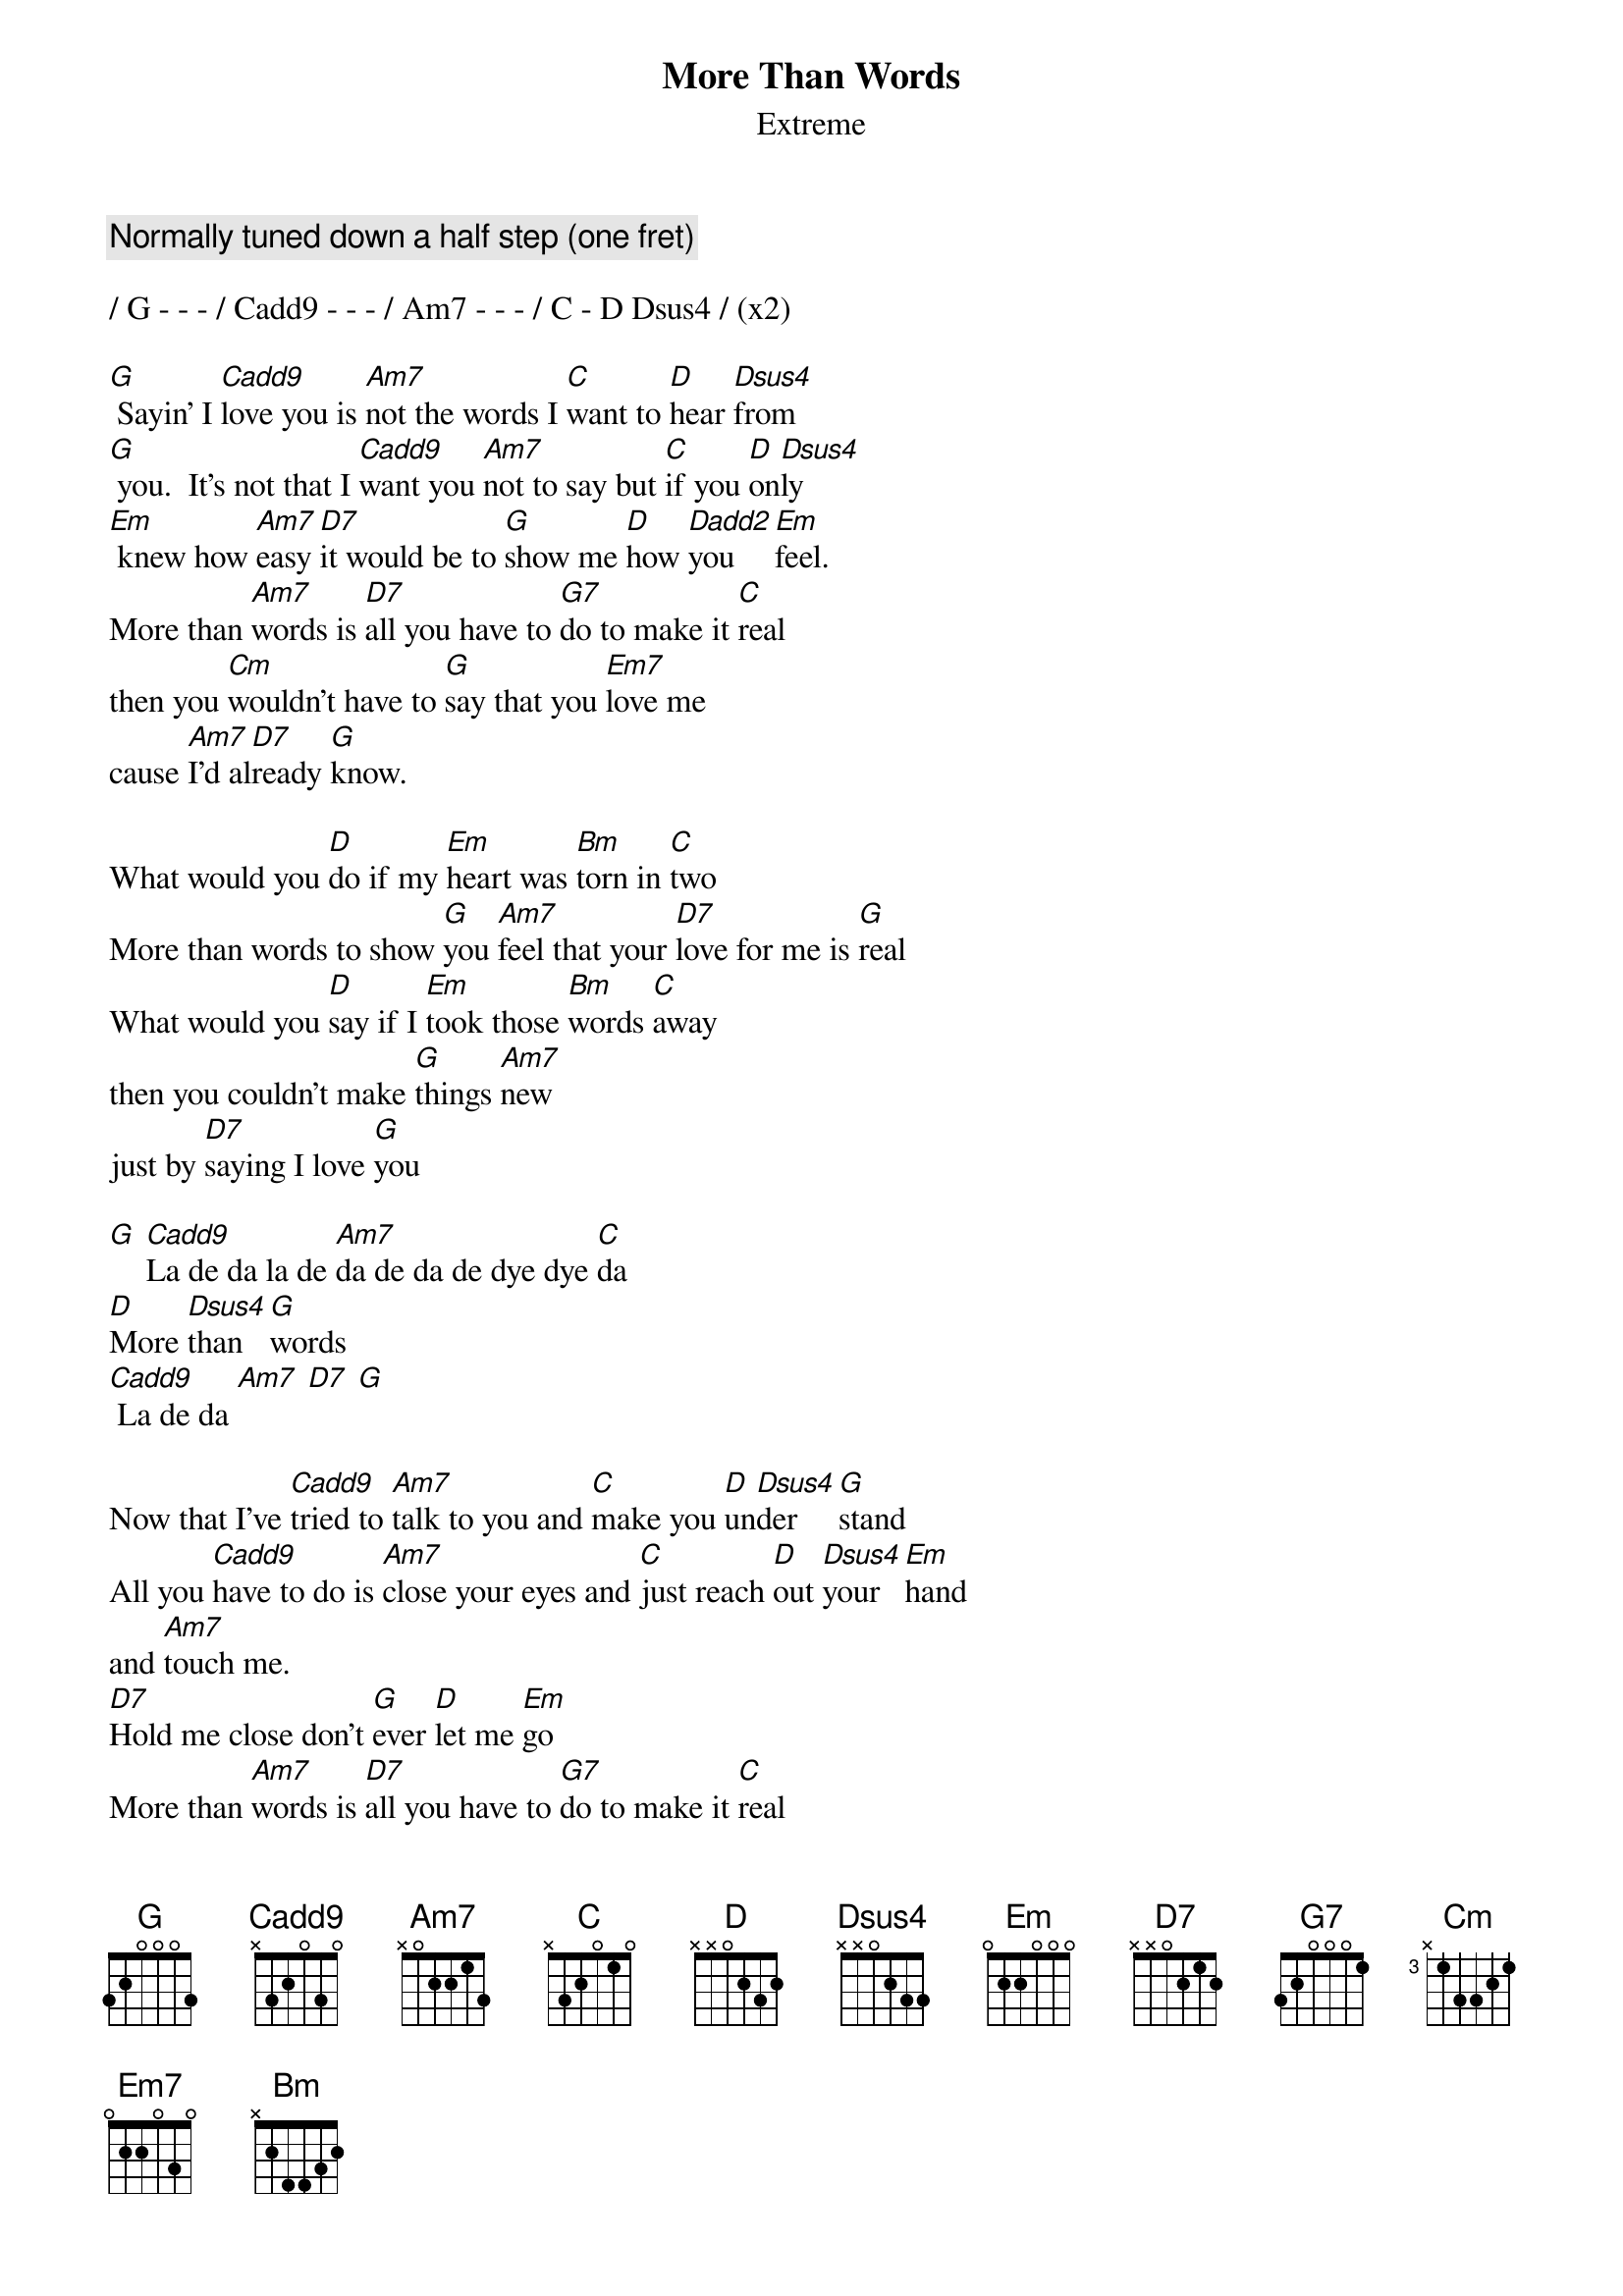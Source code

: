 
{t:More Than Words}
{st:Extreme}

{define:Fmaj7 1 0 3 2 1 x}

{comment:Normally tuned down a half step (one fret)}

/ G - - - / Cadd9 - - - / Am7 - - - / C - D Dsus4 / (x2)

[G] Sayin' I [Cadd9]love you is [Am7]not the words I [C]want to [D]hear [Dsus4]from
[G] you.  It's not that I [Cadd9]want you [Am7]not to say but [C]if you [D]on[Dsus4]ly
[Em] knew how [Am7]easy [D7]it would be to [G]show me [D]how [Dadd2]you [Em]feel.
More than [Am7]words is [D7]all you have to [G7]do to make it [C]real
then you [Cm]wouldn't have to [G]say that you [Em7]love me
cause [Am7]I'd al[D7]ready [G]know.

What would you [D]do if my [Em]heart was [Bm]torn in [C]two
More than words to show [G]you [Am7]feel that your [D7]love for me is [G]real
What would you [D]say if I [Em]took those [Bm]words [C]away
then you couldn't make [G]things [Am7]new
just by [D7]saying I love [G]you

[G] [Cadd9]La de da la de [Am7]da de da de dye dye [C]da
[D]More [Dsus4]than [G]words
[Cadd9] La de da [Am7] [D7] [G]

Now that I've [Cadd9]tried to [Am7]talk to you and [C]make you [D]un[Dsus4]der[G]stand
All you [Cadd9]have to do is [Am7]close your eyes and [C]just reach [D]out [Dsus4]your [Em]hand
and [Am7]touch me.
[D7]Hold me close don't [G]ever [D]let me [Em]go
More than [Am7]words is [D7]all you have to [G7]do to make it [C]real
then you [Cm]wouldn't have to [G]say that you [Em7]love me
cause [Am7]I'd al[D7]ready [G]know.

What would you [D]do if my [Em]heart was [Bm]torn in [C]two
More than words to show [G]you [Am7]feel that your [D7]love for me is [G]real
What would you [D]say if I [Em]took those [Bm]words [C]away
then you couldn't make [G]things [Am7]new
just by [D7]saying I love [G]you

[G] [Cadd9]La de da la de [Am7]da de da de dye dye [C]da
[D]More [Dsus4]than [G]words
[G] [Cadd9]La de da la de [Am7]da de da de dye dye [C]da
[D]More [Dsus4]than [G]words
[G] [Cadd9]La de da la de [Am7]da de da de dye dye [C]da
[D]More [Dsus4]than [G]words
[G] [Cadd9]La de da la de [Am7]da de da de dye dye [C]da
[D]More [Dsus4]than [G]words

